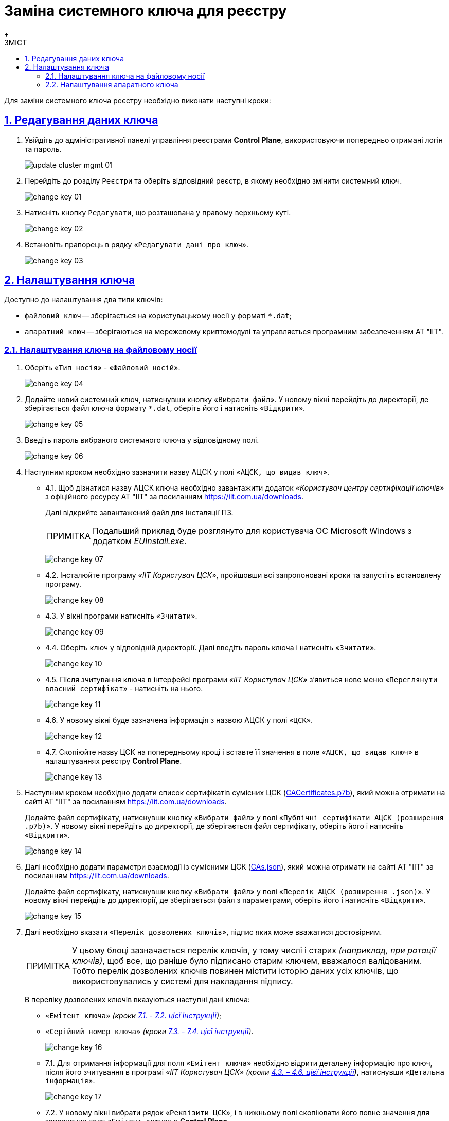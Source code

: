 :toc-title: ЗМІСТ
:toc: auto
:toclevels: 5
:experimental:
:important-caption:     ВАЖЛИВО
:note-caption:          ПРИМІТКА
:tip-caption:           ПІДКАЗКА
:warning-caption:       ПОПЕРЕДЖЕННЯ
:caution-caption:       УВАГА
:example-caption:           Приклад
:figure-caption:            Зображення
:table-caption:             Таблиця
:appendix-caption:          Додаток
:sectnums:
:sectnumlevels: 5
:sectanchors:
:sectlinks:
:partnums:

= Заміна системного ключа для реєстру
{empty} +

Для заміни системного ключа реєстру необхідно виконати наступні кроки:

== Редагування даних ключа

. Увійдіть до адміністративної панелі управління реєстрами *Control Plane*, використовуючи попередньо отримані логін та пароль.
+
image:admin:infrastructure/cluster-mgmt/update-cluster-mgmt-01.png[]

. Перейдіть до розділу `Реєстри` та оберіть відповідний реєстр, в якому необхідно змінити системний ключ.
+
image:admin:infrastructure/cluster-mgmt/change-key/change-key-01.png[]

. Натисніть кнопку `Редагувати`, що розташована у правому верхньому куті.
+
image:admin:infrastructure/cluster-mgmt/change-key/change-key-02.png[]

. Встановіть прапорець в рядку «`Редагувати дані про ключ`».
+
image:admin:infrastructure/cluster-mgmt/change-key/change-key-03.png[]

[#setting_key]
== Налаштування ключа

Доступно до налаштування два типи ключів:

* `файловий ключ` -- зберігається на користувацькому носії у форматі `*.dat`;
* `апаратний ключ` -- зберігаються на мережевому криптомодулі та управляється програмним забезпеченням АТ "ІІТ".

=== Налаштування ключа на файловому носії

. Оберіть «`Тип носія`» - «`Файловий носій`».
+
image:admin:infrastructure/cluster-mgmt/change-key/change-key-04.png[]

. Додайте новий системний ключ, натиснувши кнопку «`Вибрати файл`». У новому вікні перейдіть до директорії, де зберігається файл ключа формату `*.dat`, оберіть його і натисніть «`Відкрити`».
+
image:admin:infrastructure/cluster-mgmt/change-key/change-key-05.png[]

. Введіть пароль вибраного системного ключа у відповідному полі.
+
image:admin:infrastructure/cluster-mgmt/change-key/change-key-06.png[]

. Наступним кроком необхідно зазначити назву АЦСК у полі «`АЦСК, що видав ключ`».
+
[#iit]
* 4.1.  Щоб дізнатися назву АЦСК ключа необхідно завантажити додаток _«Користувач центру сертифікації ключів»_ з офіційного ресурсу АТ "ІІТ" за посиланням https://iit.com.ua/downloads.
+
Далі відкрийте завантажений файл для інсталяції ПЗ.
+
[NOTE]
====
Подальший приклад буде розглянуто для користувача ОС Microsoft Windows з додатком _EUInstall.exe_.
====
+
image:admin:infrastructure/cluster-mgmt/change-key/change-key-07.png[]

* 4.2. Інсталюйте програму _«ІІТ Користувач ЦСК»_, пройшовши всі запропоновані кроки та запустіть встановлену програму.
+
image:admin:infrastructure/cluster-mgmt/change-key/change-key-08.png[]
[#key_info]
* 4.3. У вікні програми натисніть «`Зчитати`».
+
image:admin:infrastructure/cluster-mgmt/change-key/change-key-09.png[]

* 4.4. Оберіть ключ у відповідній директорії. Далі введіть пароль ключа і натисніть «`Зчитати`».
+
image:admin:infrastructure/cluster-mgmt/change-key/change-key-10.png[]

* 4.5. Після зчитування ключа в інтерфейсі програми _«ІІТ Користувач ЦСК»_ з’явиться нове меню «`Переглянути власний сертифікат`» - натисніть на нього.
+
image:admin:infrastructure/cluster-mgmt/change-key/change-key-11.png[]

* 4.6. У новому вікні буде зазначена інформація з назвою АЦСК у полі «`ЦСК`».
+
image:admin:infrastructure/cluster-mgmt/change-key/change-key-12.png[]

* 4.7. Скопіюйте назву ЦСК на попередньому кроці і вставте її значення в поле «`АЦСК, що видав ключ`» в налаштуваннях реєстру *Control Plane*.
+
image:admin:infrastructure/cluster-mgmt/change-key/change-key-13.png[]

. Наступним кроком необхідно додати список сертифікатів сумісних ЦСК (link:https://iit.com.ua/download/productfiles/CACertificates.p7b[CACertificates.p7b]), який можна отримати на сайті АТ "ІІТ" за посиланням https://iit.com.ua/downloads.
+
Додайте файл сертифікату, натиснувши кнопку «`Вибрати файл`» у полі «`Публічні сертифікати АЦСК (розширення .p7b)`». У новому вікні перейдіть до директорії, де зберігається файл сертифікату, оберіть його і натисніть «`Відкрити`».
+
image:admin:infrastructure/cluster-mgmt/change-key/change-key-14.png[]

. Далі необхідно додати параметри взаємодії із сумісними ЦСК (link:https://iit.com.ua/download/productfiles/CAs.json[CAs.json]), який можна отримати на сайті АТ "ІІТ" за посиланням https://iit.com.ua/downloads.
+
Додайте файл сертифікату, натиснувши кнопку «`Вибрати файл`» у полі «`Перелік АЦСК (розширення .json)`». У новому вікні перейдіть до директорії, де зберігається файл з параметрами, оберіть його і натисніть «`Відкрити`».
+
image:admin:infrastructure/cluster-mgmt/change-key/change-key-15.png[]

. Далі необхідно вказати «`Перелік дозволених ключів`», підпис яких може вважатися достовірним.
+
[NOTE]
У цьому блоці зазначається перелік ключів, у тому числі і старих _(наприклад, при ротації ключів)_, щоб все, що раніше було підписано старим ключем, вважалося валідованим. Тобто перелік дозволених ключів повинен містити історію даних усіх ключів, що використовувались у системі для накладання підпису.
+
В переліку дозволених ключів вказуються наступні дані ключа:

** `«Емітент ключа»` _(кроки xref:#issuer_key[7.1. - 7.2. цієї інструкції])_;
** `«Серійний номер ключа»` _(кроки xref:#serial_number[7.3. - 7.4. цієї інструкції])_.

+
image:admin:infrastructure/cluster-mgmt/change-key/change-key-16.png[]

+
[#issuer_key]
* 7.1. Для отримання інформації для поля «`Емітент ключа`» необхідно відрити детальну інформацію про ключ, після його зчитування в програмі _«ІІТ Користувач ЦСК»_ _(кроки xref:#key_info[4.3. – 4.6. цієї інструкції])_, натиснувши «`Детальна інформація`».
+
image:admin:infrastructure/cluster-mgmt/change-key/change-key-17.png[]

* 7.2. У новому вікні вибрати рядок «`Реквізити ЦСК`», і в нижньому полі скопіювати його повне значення для заповнення поля «`Емітент ключа`» в *Control Plane*.
+
image:admin:infrastructure/cluster-mgmt/change-key/change-key-18.png[]
+
[#serial_number]
* 7.3. Для отримання інформації для поля «`Серійний номер ключа`» необхідно відрити детальну інформацію про ключ, після його зчитування в програмі _«ІІТ Користувач ЦСК»_ _(кроки xref:#key_info[4.3. – 4.6. цієї інструкції])_, натиснувши «`Детальна інформація`».
+
image:admin:infrastructure/cluster-mgmt/change-key/change-key-17.png[]

* 7.4. У новому вікні вибрати рядок «`Реєстраційний номер`», і в нижньому полі скопіювати його повне значення для заповнення поля «`Серійний номер ключа`» в *Control Plane*.
+
image:admin:infrastructure/cluster-mgmt/change-key/change-key-19.png[]

. Для завершення перевірте внесену інформацію і натисніть кнопку «`Підтвердити`».
+
image:admin:infrastructure/cluster-mgmt/change-key/change-key-20.png[]
+
[WARNING]
====
Внесені зміни будуть доступні приблизно через 10-30 хвилин.
====

=== Налаштування апаратного ключа

. Оберіть «`Тип носія`» - «`Апаратний носій`».
+
image:admin:infrastructure/cluster-mgmt/change-key/change-key-21.png[]

. Значення поля «`Тип ключа`» зазначається за замовчуванням значенням _«`криптомод. ІІТ Гряда-301`»_.
+
image:admin:infrastructure/cluster-mgmt/change-key/change-key-22.png[]

. Введіть пароль апаратного ключа у відповідному полі.
+
[NOTE]
====
Пароль ключа має наступну структуру `&#35;&#35;User&#35;&#35;Password`.
====
+
image:admin:infrastructure/cluster-mgmt/change-key/change-key-23.png[]

. Наступним кроком необхідно зазначити назву АЦСК у полі «`Ім'я АЦСК`».
+
* 4.1. Отримати інформацію про назву АЦСК можливо у програмі _«ІІТ Користувач ЦСК»_, відкрийте її.
+
[TIP]
====
Кроки інсталяції програми описані у xref:#iit[пунктах 4.1-4.3] попереднього розділу.
====

* 4.2. У вікні програми натисніть «`Зчитати`».
+
image:admin:infrastructure/cluster-mgmt/change-key/change-key-09.png[]

* 4.3. Оберіть ключ у директорії «`криптомод. ІІТ Гряда-301`». Далі введіть пароль ключа _(у форматі `&#35;&#35;User&#35;&#35;Password`)_ і натисніть «`Зчитати`».
+
image:admin:infrastructure/cluster-mgmt/change-key/change-key-24.png[]

* 4.4. Після зчитування ключа в інтерфейсі програми _«ІІТ Користувач ЦСК»_ з’явиться нове меню «`Переглянути власний сертифікат`» - натисніть на нього.
+
image:admin:infrastructure/cluster-mgmt/change-key/change-key-11.png[]

* 4.5. Натисніть «`Детальна інформація`»
+
image:admin:infrastructure/cluster-mgmt/change-key/change-key-17.png[]

* 4.6. Скопіюйте назву ЦСК.
+
image:admin:infrastructure/cluster-mgmt/change-key/change-key-25.png[]

* 4.7. Вставте значення в поле «`Ім'я АЦСК`» в налаштуваннях реєстру Control Plane.
+
image:admin:infrastructure/cluster-mgmt/change-key/change-key-23.png[]

. Наступним кроком необхідно вказати параметр «`Хост АЦСК`».
+
image:admin:infrastructure/cluster-mgmt/change-key/change-key-28.png[]
+
[TIP]
====
Значення можна переглянути у файлі параметрів взаємодії із сумісними ЦСК (link:https://iit.com.ua/download/productfiles/CAs.json[CAs.json]), який можна отримати на сайті АТ "ІІТ" за посиланням https://iit.com.ua/downloads.

image:admin:infrastructure/cluster-mgmt/change-key/change-key-26.png[]
====

. Далі необхідно зазначити параметр «`Порт АЦСК`».
+
image:admin:infrastructure/cluster-mgmt/change-key/change-key-29.png[]
+
[TIP]
====
Значення можна переглянути у файлі параметрів взаємодії із сумісними ЦСК (link:https://iit.com.ua/download/productfiles/CAs.json[CAs.json]), який можна отримати на сайті АТ "ІІТ" за посиланням https://iit.com.ua/downloads.

image:admin:infrastructure/cluster-mgmt/change-key/change-key-27.png[]
====

. Вкажіть «`Серійний номер пристрою`».
+
image:admin:infrastructure/cluster-mgmt/change-key/change-key-32.png[]
+
[NOTE]
====
Наступні параметри зазначаються під час створення і налаштування мережевого криптомодуля.

image:admin:infrastructure/cluster-mgmt/change-key/change-key-31.png[]
====
+
[TIP]
====
Серійний номер пристрою відображається в назві ключа, наприклад:

`001:3016(10.0.200.102)`, де

* `001` -- серійний номер пристрою;
* `3016` -- порт ключа;
* `10.0.200.102` -- хост ключа.

image:admin:infrastructure/cluster-mgmt/change-key/change-key-30.png[]
====

. Вкажіть «`Порт ключа`».
+
image:admin:infrastructure/cluster-mgmt/change-key/change-key-33.png[]

. Вкажіть «`Хост ключа`» (IP-адреса).
+
image:admin:infrastructure/cluster-mgmt/change-key/change-key-34.png[]

. Вкажіть «`Маску ключа`».
+
image:admin:infrastructure/cluster-mgmt/change-key/change-key-35.png[]
+
[TIP]
====
За замовчуванням встановлюється значення -- `255.255.255.255`.
====

. На підставі усіх раніше вказаних параметрів буде автоматично сконфігуровано INI-файл, детальна інформація щодо його вмісту і додаткових параметрів відображається у відповідному полі «`INI конфігурація`», яке доступне до редагування.
+
image:admin:infrastructure/cluster-mgmt/change-key/change-key-36.png[]

. Наступним кроком необхідно додати список сертифікатів сумісних ЦСК (link:https://iit.com.ua/download/productfiles/CACertificates.p7b[CACertificates.p7b]), який можна отримати на сайті АТ "ІІТ" за посиланням https://iit.com.ua/downloads.
+
Додайте файл сертифікату, натиснувши кнопку «`Вибрати файл`» у полі «`Публічні сертифікати АЦСК (розширення .p7b)`». У новому вікні перейдіть до директорії, де зберігається файл сертифікату, оберіть його і натисніть «`Відкрити`».
+
image:admin:infrastructure/cluster-mgmt/change-key/change-key-14.png[]

. Далі необхідно додати параметри взаємодії із сумісними ЦСК (link:https://iit.com.ua/download/productfiles/CAs.json[CAs.json]), який можна отримати на сайті АТ "ІІТ" за посиланням https://iit.com.ua/downloads.
+
Додайте файл сертифікату, натиснувши кнопку «`Вибрати файл`» у полі «`Перелік АЦСК (розширення .json)`». У новому вікні перейдіть до директорії, де зберігається файл з параметрами, оберіть його і натисніть «`Відкрити`».
+
image:admin:infrastructure/cluster-mgmt/change-key/change-key-15.png[]

. Вкажіть «Перелік дозволених ключів», підпис яких може вважатися достовірним.
+
[NOTE]
У цьому блоці зазначається перелік ключів, у тому числі й старих _(наприклад, при ротації ключів)_, щоб все, що раніше було підписано старим ключем, вважалося валідованим. Тобто перелік дозволених ключів повинен містити історію даних усіх ключів, що використовувались у системі для накладання підпису.
+
В переліку дозволених ключів вказуються наступні дані ключа:

** `«Емітент ключа»` _(як отримати інформацію показано у кроках xref:#issuer_key[7.1. - 7.2. попереднього розділу])_;
** `«Серійний номер ключа»` _(як отримати інформацію показано у кроках xref:#serial_number[7.3. - 7.4. попереднього розділу])_.

+
image:admin:infrastructure/cluster-mgmt/change-key/change-key-16.png[]

. Для завершення перевірте внесену інформацію і натисніть кнопку «`Підтвердити`».
+
image:admin:infrastructure/cluster-mgmt/change-key/change-key-37.png[]
+
[WARNING]
====
Внесені зміни будуть доступні приблизно через 10-30 хвилин.
====





